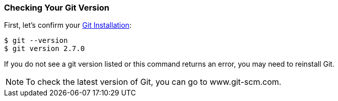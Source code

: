 [[_git_version]]
### Checking Your Git Version

First, let's confirm your https://git-scm.com/downloads[Git Installation]:

[source,console]
----
$ git --version
$ git version 2.7.0
----

If you do not see a git version listed or this command returns an error, you may need to reinstall Git.

[NOTE]
====
To check the latest version of Git, you can go to www.git-scm.com.
====

